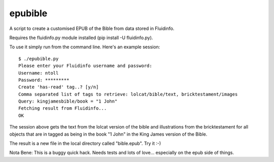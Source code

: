 epubible
========

A script to create a customised EPUB of the Bible from data stored in Fluidinfo.

Requires the fluidinfo.py module installed (pip install -U fluidinfo.py).

To use it simply run from the command line. Here's an example session::

    $ ./epubible.py
    Please enter your Fluidinfo username and password:
    Username: ntoll
    Password: *********
    Create 'has-read' tag..? [y/n]
    Comma separated list of tags to retrieve: lolcat/bible/text, bricktestament/images
    Query: kingjamesbible/book = "1 John"
    Fetching result from Fluidinfo...
    OK

The session above gets the text from the lolcat version of the bible and illustrations from the bricktestament for all objects that are in tagged as being in the book "1 John" in the King James version of the Bible.

The result is a new file in the local directory called "bible.epub". Try it :-)

Nota Bene: This is a buggy quick hack. Needs tests and lots of love... especially on the epub side of things.
